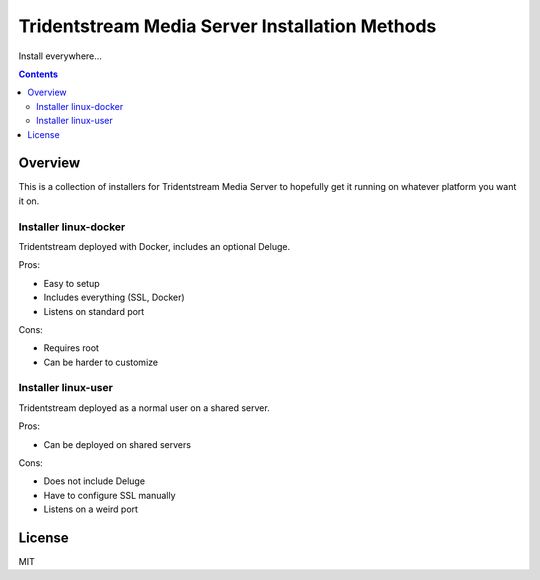 ================================================
Tridentstream Media Server Installation Methods
================================================

Install everywhere...

.. contents::


Overview
---------------------------------

This is a collection of installers for Tridentstream Media Server to hopefully get it
running on whatever platform you want it on.

Installer linux-docker
````````````````````````````````

Tridentstream deployed with Docker, includes an optional Deluge.

Pros:

* Easy to setup
* Includes everything (SSL, Docker)
* Listens on standard port

Cons:

* Requires root
* Can be harder to customize


Installer linux-user
````````````````````````````````

Tridentstream deployed as a normal user on a shared server.

Pros:

* Can be deployed on shared servers

Cons:

* Does not include Deluge
* Have to configure SSL manually
* Listens on a weird port


License
---------------------------------

MIT